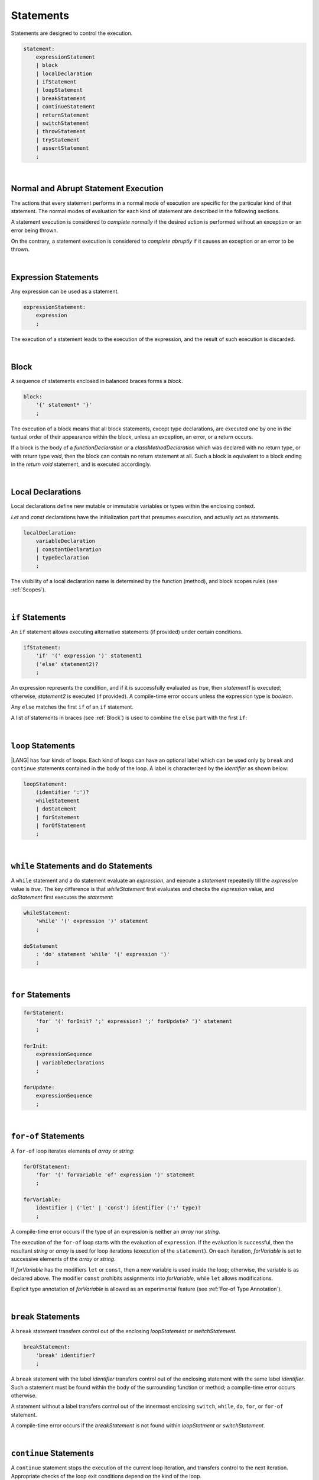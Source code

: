 ..
    Copyright (c) 2021-2023 Huawei Device Co., Ltd.
    Licensed under the Apache License, Version 2.0 (the "License");
    you may not use this file except in compliance with the License.
    You may obtain a copy of the License at
    http://www.apache.org/licenses/LICENSE-2.0
    Unless required by applicable law or agreed to in writing, software
    distributed under the License is distributed on an "AS IS" BASIS,
    WITHOUT WARRANTIES OR CONDITIONS OF ANY KIND, either express or implied.
    See the License for the specific language governing permissions and
    limitations under the License.

.. _Statements:

Statements
##########

.. meta:
    frontend_status: Done

Statements are designed to control the execution.

.. code-block:: abnf

    statement:
        expressionStatement
        | block 
        | localDeclaration
        | ifStatement
        | loopStatement
        | breakStatement
        | continueStatement
        | returnStatement
        | switchStatement
        | throwStatement
        | tryStatement
        | assertStatement
        ;

|

.. _Normal and Abrupt Statement Execution:

Normal and Abrupt Statement Execution
*************************************

.. meta:
    frontend_status: Done

The actions that every statement performs in a normal mode of execution are
specific for the particular kind of that statement. The normal modes of
evaluation for each kind of statement are described in the following
sections.

A statement execution is considered to *complete normally* if the desired
action is performed without an exception or an error being thrown.

On the contrary, a statement execution is considered to *complete abruptly*
if it causes an exception or an error to be thrown.

.. index::
   statement execution
   statement
   execution
   normal mode of execution
   statement execution
   normal completion
   abrupt completion
   exception
   error

   
|

.. _Expression Statements:

Expression Statements
*********************

.. meta:
    frontend_status: Done

Any expression can be used as a statement.

.. code-block:: abnf

    expressionStatement:
        expression
        ;

The execution of a statement leads to the execution of the expression,
and the result of such execution is discarded.

.. index::
   expression statement
   expression
   execution

|

.. _Block:

Block
*****

.. meta:
    frontend_status: Done

A sequence of statements enclosed in balanced braces forms a *block*.

.. code-block:: abnf

    block:
        '{' statement* '}'
        ;

The execution of a block means that all block statements, except type
declarations, are executed one by one in the textual order of their
appearance within the block, unless an exception, an error, or a return
occurs.

If a block is the body of a *functionDeclaration* or a *classMethodDeclaration*
which was declared with no return type, or with return type *void*, then the
block can contain no return statement at all. Such a block is equivalent to a
block ending in the *return void* statement, and is executed accordingly.

.. index::
   sequence of statements
   block
   execution
   block statement
   type declaration
   exception
   error
   return
   return type

|

.. _Local Declarations:

Local Declarations
******************

.. meta:
    frontend_status: Partly
    todo: type declaration (class, interface, enum)

Local declarations define new mutable or immutable variables or
types within the enclosing context.

*Let* and *const* declarations have the initialization part that
presumes execution, and actually act as statements.

.. code-block:: abnf

    localDeclaration:
        variableDeclaration
        | constantDeclaration
        | typeDeclaration
        ;

The visibility of a local declaration name is determined by the function
(method), and block scopes rules (see :ref:`Scopes`).

.. index::
   local declaration
   immutable variable
   let declaration
   const declaration
   mutable variable
   immutable variable
   initialization
   execution
   function
   method
   block scope

|

.. _if Statements:

``if``  Statements
******************

.. meta:
    frontend_status: Done
    todo: ambiguous wording in the spec: "Any 'else' matches the first 'if' of an if statement" - what first means?

An ``if`` statement allows executing alternative statements (if provided) under
certain conditions.

.. code-block:: abnf

    ifStatement:
        'if' '(' expression ')' statement1
        ('else' statement2)?
        ;

An expression represents the condition, and if it is successfully evaluated
as *true*, then *statement1* is executed; otherwise, *statement2* is executed
(if provided). A compile-time error occurs unless the expression type is
*boolean*.

Any ``else`` matches the first ``if`` of an ``if`` statement.

.. index::
   if statement
   execution
   statement
   expression
   evaluation
   compile-time error

.. code-block:: typescript
   :linenos:
 
    if (Cond1)
    if (Cond2) statement1
    else statement2 // Executes only if: Cond1 && !Cond2

A list of statements in braces (see :ref:`Block`) is used to combine the ``else``
part with the first ``if``:

.. code-block:: typescript
   :linenos:

    if (Cond1) {
      if (Cond2) statement1
    }
    else statement2 // Executes if: !Cond1

|

.. _Loop Statements:

``loop`` Statements
*******************

.. meta:
    frontend_status: Done

|LANG| has four kinds of loops. Each kind of loops can have an optional label
which can be used only by ``break`` and ``continue`` statements contained in
the body of the loop. A label is characterized by the *identifier* as shown below:

.. index::
   loop statement
   loop
   optional label
   break statement
   continue statement
   identifier

.. code-block:: abnf

    loopStatement:
        (identifier ':')?
        whileStatement
        | doStatement
        | forStatement
        | forOfStatement
        ;

|

.. _While Statements and Do Statements:

``while`` Statements and ``do`` Statements
******************************************

.. meta:
    frontend_status: Done

A ``while`` statement and a ``do`` statement evaluate an *expression*, and
execute a *statement* repeatedly till the *expression* value is *true*.
The key difference is that *whileStatement* first evaluates and checks the
*expression* value, and *doStatement* first executes the *statement*:

.. index::
   while statement
   do statement
   expression
   expression value
   execution
   statement

.. code-block:: abnf

    whileStatement:
        'while' '(' expression ')' statement
        ;

    doStatement
        : 'do' statement 'while' '(' expression ')'
        ;

|

.. _For Statements:

``for`` Statements
******************

.. meta:
    frontend_status: Done

.. index::
   for statement

.. code-block:: abnf

    forStatement:
        'for' '(' forInit? ';' expression? ';' forUpdate? ')' statement
        ;

    forInit:
        expressionSequence
        | variableDeclarations
        ;

    forUpdate:
        expressionSequence
        ;

.. code-block:: typescript
   :linenos:

    // existing variable
    let i: number
    for (i = 1; i < 10; i++) {
      console.log(i)
    }

    // new variable, explicit type:
    for (let i: number = 1; i < 10; i++) {
      console.log(i)
    }

    // new variable, implicit type
    // inferred from variable declaration
    for (let i = 1; i < 10; i++) {
      console.log(i)
    }

|

.. _For-Of Statements:

``for-of`` Statements
*********************

.. meta:
    frontend_status: Done

A ``for-of`` loop iterates elements of *array* or *string*:

.. index::
   for-of statement
   loop
   array
   string

.. code-block:: abnf

    forOfStatement:
        'for' '(' forVariable 'of' expression ')' statement
        ;

    forVariable:
        identifier | ('let' | 'const') identifier (':' type)?
        ;


A compile-time error occurs if the type of an expression is neither an
*array* nor *string*.

The execution of the ``for-of`` loop starts with the evaluation of ``expression``.
If the evaluation is successful, then the resultant *string* or *array* is
used for loop iterations (execution of the ``statement``). On each iteration,
*forVariable* is set to successive elements of the *array* or *string*.

.. index::
   compile-time error
   expression
   type
   array
   string
   for-of loop
   evaluation
   loop iterations
   statement
   array
   string

If *forVariable* has the modifiers ``let`` or ``const``, then a new variable
is used inside the loop; otherwise, the variable is as declared above.
The modifier ``const`` prohibits assignments into *forVariable*,
while ``let`` allows modifications.

Explicit type annotation of *forVariable* is allowed as an experimental
feature (see :ref:`For-of Type Annotation`).

.. index::
   modifier
   let modifier
   const modifier
   assignment
   for-of type annotation
   type annotation

.. code-block:: typescript
   :linenos:

    // existing variable 'ch'
    let ch : char
    for (ch of "a string object") {
      console.log(ch)
    }

    // new variable 'ch', its type is
    // inferred from expression
    for (let ch of "a string object") {
      console.log(ch)
    }

    // new variable 'element', its type is
    // inferred from expression, and it 
    // cannot be assigned with a new value
    // in the loop body
    for (const element of [1, 2, 3]) {
      console.log(element)
    }


|

.. _Break Statements:

``break``  Statements
*********************

.. meta:
    frontend_status: Done
    todo: break with label causes compile time assertion

A ``break`` statement transfers control out of the enclosing *loopStatement*
or *switchStatement*.

.. index::
   break statement
   control transfer

.. code-block:: abnf

    breakStatement:
        'break' identifier?
        ;

A ``break`` statement with the label *identifier* transfers control out of the
enclosing statement with the same label *identifier*. Such a statement must
be found within the body of the surrounding function or method; a compile-time
error occurs otherwise.

A statement without a label transfers control out of the innermost enclosing
``switch``, ``while``, ``do``, ``for``, or ``for-of`` statement.

A compile-time error occurs if the *breakStatement* is not found within
*loopStatment* or *switchStatement*.

.. index::
   break statement
   identifier
   control transfer
   enclosing statement
   surrounding function
   surrounding method
   innermost enclosing statement
   switch statement
   while statement
   do statement
   for statement
   for-of statement
   compile-time error
   loop

|

.. _Continue Statements:

``continue`` Statements
***********************

.. meta:
    frontend_status: Done
    todo: continue with label causes compile time assertion

A ``continue`` statement stops the execution of the current loop iteration,
and transfers control to the next iteration. Appropriate checks of the loop
exit conditions depend on the kind of the loop.

.. code-block:: abnf

    continueStatement:
        'continue' identifier?
        ;

A ``continue`` statement with the label *identifier* transfers control out
of the enclosing loop statement with the same label *identifier*. Such
a statement must be found within the body of the surrounding function or
method; a compile-time error occurs otherwise.

A compile-time error occurs if no *continueStatement* is found within
*loopStatment*.

.. index::
   continue statement
   execution
   loop statement
   surrounding function
   control transfer
   identifier
   identifier

|

.. _Return Statements:

``return`` Statements
*********************

.. meta:
    frontend_status: Done
    todo: return voidExpression

A ``return`` statement can have an expression, or none.

.. code-block:: abnf

    returnStatement:
        'return' expression?
        ;

A 'return expression' statement can only occur inside a function, a method,
or a constructor body.

.. index::
   return statement
   expression
   return expression
   function
   method
   constructor

A ``return`` statement (with no expression) can occur in any place where
statements are allowed, except top-level statements (see
:ref:`Top-Level Statements`). This form is also valid for functions or methods
with the return type ``void`` because it is semantically equivalent to the
statement ``return void``.

A compile-time error occurs if a ``return`` statement occurs in:

-  Top-level statements (see :ref:`Top-Level Statements`);
-  Class initializers (see :ref:`Class Initializer`) and constructors (see
   :ref:`Constructor Declaration`), and has an expression;
-  A function or a method with a non-``void`` return type, and has no
   expression.

.. index::
   compile-time error
   return statement
   expression
   statement
   top-level statement
   function
   method
   return type
   class initializer
   constructor declaration

The execution of *returnStatement* leads to the termination of the
surrounding function or method. The resultant value is the evaluated
*expression* (if provided), or ``void`` otherwise.

In case of constructors, class initializers, and top-level statements, the
control leaves the scope of the construction in question, but no result is
required. Other statements of the surrounding function or method body,
class initializer, or top-level statement are not executed.

.. index::
   execution
   termination
   surrounding function
   surrounding method
   constructor
   class initializer
   top-level statement
   control transfer
   expression
   evaluation
   method body
   class initializer
   top-level statement

|

.. _Switch Statements:

``switch`` Statements
*********************

.. meta:
    frontend_status: Done
    todo: non literal constant expression () in case ==> causes an assertion error
    todo: when there is only a default clause in switchBlock then the default's statements/block are not executed
    todo: spec issue: optional identifier before the switch - it should be clarified it can be a label for break stmt

A ``switch`` statement transfers control to a statement or a block by using the
result of successful evaluation of the value of a ``switch`` expression.

.. index::
   switch statement
   control transfer
   statement
   block
   evaluation
   switch expression

.. code-block:: abnf

    switchStatement:
        (identifier ':')? 'switch' '(' expression ')' switchBlock
        ;

    switchBlock
        : '{' caseClause* defaultClause? caseClause* '}'
        ;

    caseClause
        : 'case' expression ':' (statement+ | block)?
        ;

    defaultClause
        : 'default' ':' (statement+ | block)?
        ;

The switch *expression* type must be of type *char*, *byte*, *short*, *int*,
*long*, *Char*, *Byte*, *Short*, *Int*, *Long*, *string*, or *enum*.


.. index::
   expression type
   constant expression
   enum constant
   char
   byte
   short
   int
   long
   Char
   Byte
   Short
   Int
   Long

A compile-time error occurs unless all of the following is true:

-  Every case expression type associated with a ``switch`` statement is
   compatible (see :ref:`Compatible Types`) with the type of the ``switch``
   statement’s expression.

-  In a ``switch`` statement expression of type *enum*, every case expression
   associated with the ``switch`` statement is of type *enum*.

-  No two case expressions associated with the ``switch`` statement have
   identical values.

-  No case expression associated with the ``switch`` statement is *null*.

.. index::
   expression
   switch statement
   type compatibility
   constant
   null statement

.. code-block:: typescript
   :linenos:

    let arg = prompt("Enter a value?");
    switch (arg) {
      case '0':
      case '1':
        alert('One or zero')
        break
      case '2':
        alert('Two')
        break
      default:
        alert('An unknown value')
    }

The execution of a ``switch`` statement starts from the evaluation of the
``switch`` *expression*. If the evaluation result is of type *Char*, *Byte*,
*Short*, or *Int*, then the unboxing conversion follows.

Otherwise, the value of the ``switch`` expression is compared repeatedly to the
value of each case expression.

If a case expression value equals the value of the ``switch`` expression in
terms of the operator ':math:`==`', then the case label *matches*.

However, if the expression value is a *string*, then the equality for strings
determines the equality.

.. index::
   execution
   switch statement
   expression
   evaluation
   Char
   Byte
   Short
   Int
   unboxing conversion
   Expression
   constant
   operator
   string

|

.. _Throw Statements:

``throw`` Statements
********************

.. meta:
    frontend_status: Done

A ``throw`` statement causes an exception or an error to be thrown (see
:ref:`Errors Handling`). It immediately transfers control, and can exit multiple
statements, constructors, functions, and method calls until a ``try`` statement
(see :ref:`Try Statements`) is found that catches the thrown value; if no
``try`` statement is found, then *UncatchedExceptionError* is thrown.

.. code-block:: abnf

    throwStatement:
        'throw' expression
        ;

The *expression*’s type must be assignable (see :ref:`Assignment`) to the
type *Exception* or *Error*. A compile-time error occurs otherwise.

This implies that the thrown object is never *null*.

It is necessary to check at compile time that a ``throw`` statement which
throws an exception is placed in the ``try`` block of a ``try`` statement,
or in a *throwing function* (see :ref:`Throwing Functions`). Errors can
be thrown at any place in the code.

.. index::
   throw statement
   thrown value
   thrown object
   exception
   error
   control transfer
   statement
   method
   function
   constructor
   try block
   try statement
   throwing function
   assignment
   compile-time error

|

.. _Try Statements:

``try`` Statements
******************

.. meta:
    frontend_status: Done

A ``try`` statement runs blocks of code, and provides sets of catch clauses
to handle different exceptions and errors (see :ref:`Errors Handling`).

.. index::
   try statement
   block
   catch clause
   exception
   error

.. code-block:: abnf

    tryStatement:
          'try' block catchClauses finallyClause?
          ;

    catchClauses:
          typedCatchClause* catchClause?
          ;

    catchClause:
          'catch' '(' identifier ')' block
          ;

    typedCatchClause:
          'catch' '(' identifier ':' typeReference ')' block
          ;

    finallyClause:
          'finally' block
          ;

The |LANG| programming language supports *multiple typed catch clauses* as
an experimental feature (see :ref:`Try Statements`).

A ``try`` statement must contain either a ``finally`` clause, or at least one
``catch`` clause; a compile-time error occurs otherwise.

If the ``try`` block completes normally, then no action is taken, and no
``catch`` clause block is executed.

If an error is thrown in the ``try`` block directly or indirectly, then the
control is transferred to the ``catch`` clause.

.. index::
   catch clause
   typed catch clause
   try statement
   try block
   normal completion
   compile-time error
   control transfer
   finally clause
   exception
   error
   block

|

.. _Catch Statements:

``catch`` Clause
================

.. meta:
    frontend_status: Done

A ``catch`` clause consists of two parts:

-  *Catch identifier* that provides access to the object associated with
   the error thrown; and

-  Block of code that is to handle the situation.

The type of a *catch identifier* is *Object*.

.. index::
   catch clause
   catch identifier
   access
   error
   block
   catch identifier
   Object

For the details of *typed catch clause* see
:ref:`Multiple Clauses in Statements`.

.. index::
   typed catch clause

.. code-block:: typescript
   :linenos:

    class ZeroDivisor extends Error {}

    function divide(a: number, b: number): number {
      if (b == 0)
        throw new ZeroDivisor()
      return a / b
    }

    function process(a: number, b: number): number {
      try {
        let res = divide(a, b)

        // further processing ...
      }
      catch (e) {
        return e instanceof ZeroDivisor? -1 : 0
      }
    }

A ``catch`` clause handles all errors at runtime. It returns '*-1*' for
the ``ZeroDivisor``, and '*0*'  for all other errors.

.. index::
   catch clause
   runtime
   error

|

.. _Finally Clause:

``finally`` Clause
==================

.. meta:
    frontend_status: Done

A ``finally`` clause defines the set of actions in the form of a block to be
executed without regard to whether a ``try-catch`` completes normally or
abruptly.

.. code-block:: abnf

    finallyClause:
        'finally' block
        ;

The ``finally`` block is executed without regard to how (by reaching
*exception*, *error*, *return*, or *try-catch* end) the program control
is transferred out. A ``finally`` block is particularly useful to ensure
proper resource management: any required actions (e.g., flush buffers and
close file descriptors) can be performed while leaving the ``try-catch``.

.. index::
   finally clause
   block
   execution
   try-catch
   normal completion
   abrupt completion
   finally block
   execution
   exception
   error
   return
   try-catch
   exception
   flush buffer
   file descriptor

.. code-block:: typescript

    class SomeResource {
      // some API
      // ...
      close() : void {}
    }

    function ProcessFile(name: string) {
      let r = new SomeResource()
      try {
        // some processing
      }
      finally {
        // finally clause will be executed after try-catch is
            executed normally or abruptly
        r.close()
      }
    }

|

.. _Try Statement Execution:

``try`` Statement Execution
===========================

.. meta:
    frontend_status: Done

#. The ``try`` block, and the entire ``try`` statement completes normally if
   no ``catch`` block is executed.

   The execution of a ``try`` block completes abruptly if an *exception* or
   an *error* is thrown inside the ``try`` block.

   ``Catch`` clauses are checked in the textual order of their position in the
   source code.

.. index::
   try statement
   execution
   try block
   normal completion
   abrupt completion
   error
   catch clause
   exception

#. The execution of a ``try`` block completes abruptly if an *exception* or
   *error* *x* is thrown inside the ``try`` block.
   If the runtime type of *x* is compatible (see :ref:`Compatible Types`) with
   an *exception* class of the *exception* parameter (i.e., the ``catch``
   clause matches *x*), and the execution of the body of the ``catch`` clause
   completes normally, then the entire ``try`` statement completes normally.
   Otherwise, the ``try`` statement completes abruptly.

#. If no ``catch`` clause can handle an *exception* or an *error*, then those
   propagate to the surrounding scope. If the surrounding scope is a function,
   method, or constructor, then the execution depends on whether the surrounding
   scope is a *throwing function* (see :ref:`Throwing Functions`). If so, then
   the *exception* propagates to the caller context. Otherwise,
   *UncatchedExceptionError* is thrown.

.. index::
   execution
   try block
   abrupt completion
   normal completion
   try block
   exception
   runtime
   compatible type
   catch clause
   exception
   exception parameter
   try statement
   error
   type compatibility
   compatible type
   propagation
   surrounding scope
   function
   method
   constructor
   throwing function
   caller context

|

.. _Assert Statements:

``Assert`` Statements
*********************

.. meta:
    frontend_status: Done

The ``assert`` statements are described in the experimental section (see
:ref:`Assert Statements Experimental`).

.. index::
   assert statement

.. raw:: pdf

   PageBreak


